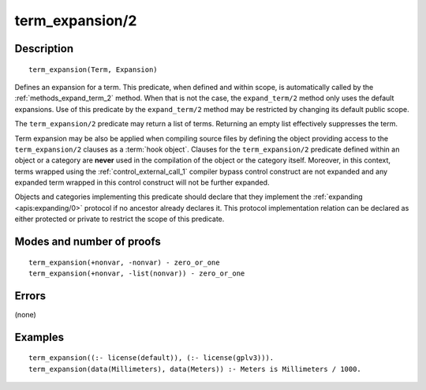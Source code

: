 ..
   This file is part of Logtalk <https://logtalk.org/>  
   Copyright 1998-2018 Paulo Moura <pmoura@logtalk.org>

   Licensed under the Apache License, Version 2.0 (the "License");
   you may not use this file except in compliance with the License.
   You may obtain a copy of the License at

       http://www.apache.org/licenses/LICENSE-2.0

   Unless required by applicable law or agreed to in writing, software
   distributed under the License is distributed on an "AS IS" BASIS,
   WITHOUT WARRANTIES OR CONDITIONS OF ANY KIND, either express or implied.
   See the License for the specific language governing permissions and
   limitations under the License.


.. index:: term_expansion/2
.. _methods_term_expansion_2:

term_expansion/2
================

Description
-----------

::

   term_expansion(Term, Expansion)

Defines an expansion for a term. This predicate, when defined and within
scope, is automatically called by the :ref:`methods_expand_term_2` method.
When that is not the case, the ``expand_term/2`` method only uses the
default expansions. Use of this predicate by the ``expand_term/2`` method
may be restricted by changing its default public scope.

The ``term_expansion/2`` predicate may return a list of terms. Returning
an empty list effectively suppresses the term.

Term expansion may be also be applied when compiling source files by
defining the object providing access to the ``term_expansion/2`` clauses
as a :term:`hook object`. Clauses for the
``term_expansion/2`` predicate defined within an object or a category
are **never** used in the compilation of the object or the category
itself. Moreover, in this context, terms wrapped using the
:ref:`control_external_call_1` compiler bypass control
construct are not expanded and any expanded term wrapped in this control
construct will not be further expanded.

Objects and categories implementing this predicate should declare that
they implement the :ref:`expanding <apis:expanding/0>` protocol if no
ancestor already declares it. This protocol implementation relation can
be declared as either protected or private to restrict the scope of this
predicate.

Modes and number of proofs
--------------------------

::

   term_expansion(+nonvar, -nonvar) - zero_or_one
   term_expansion(+nonvar, -list(nonvar)) - zero_or_one

Errors
------

(none)

Examples
--------

::

   term_expansion((:- license(default)), (:- license(gplv3))).
   term_expansion(data(Millimeters), data(Meters)) :- Meters is Millimeters / 1000.

.. seealso::

   :ref:`methods_expand_goal_2`,
   :ref:`methods_expand_term_2`,
   :ref:`methods_goal_expansion_2`,
   :ref:`predicates_logtalk_load_context_2`
